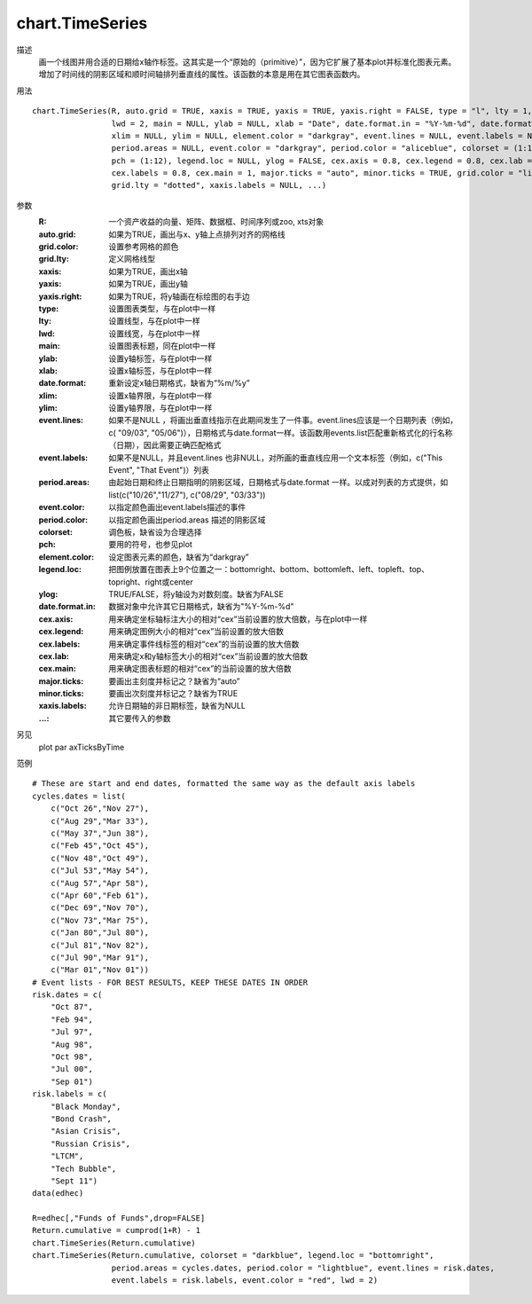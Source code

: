chart.TimeSeries
================

描述
    画一个线图并用合适的日期给x轴作标签。这其实是一个“原始的（primitive）”，因为它扩展了基本plot并标准化图表元素。
    增加了时间线的阴影区域和顺时间轴排列垂直线的属性。该函数的本意是用在其它图表函数内。

用法
::

    chart.TimeSeries(R, auto.grid = TRUE, xaxis = TRUE, yaxis = TRUE, yaxis.right = FALSE, type = "l", lty = 1,
                     lwd = 2, main = NULL, ylab = NULL, xlab = "Date", date.format.in = "%Y-%m-%d", date.format = NULL,
                     xlim = NULL, ylim = NULL, element.color = "darkgray", event.lines = NULL, event.labels = NULL,
                     period.areas = NULL, event.color = "darkgray", period.color = "aliceblue", colorset = (1:12),
                     pch = (1:12), legend.loc = NULL, ylog = FALSE, cex.axis = 0.8, cex.legend = 0.8, cex.lab = 1,
                     cex.labels = 0.8, cex.main = 1, major.ticks = "auto", minor.ticks = TRUE, grid.color = "lightgray",
                     grid.lty = "dotted", xaxis.labels = NULL, ...)

参数
    :R: 一个资产收益的向量、矩阵、数据框、时间序列或zoo, xts对象
    :auto.grid: 如果为TRUE，画出与x、y轴上点排列对齐的网格线
    :grid.color: 设置参考网格的颜色
    :grid.lty: 定义网格线型
    :xaxis: 如果为TRUE，画出x轴
    :yaxis: 如果为TRUE，画出y轴
    :yaxis.right: 如果为TRUE，将y轴画在标绘图的右手边
    :type: 设置图表类型，与在plot中一样
    :lty: 设置线型，与在plot中一样
    :lwd: 设置线宽，与在plot中一样
    :main: 设置图表标题，同在plot中一样
    :ylab: 设置y轴标签，与在plot中一样
    :xlab: 设置x轴标签，与在plot中一样
    :date.format: 重新设定x轴日期格式，缺省为“%m/%y”
    :xlim: 设置x轴界限，与在plot中一样
    :ylim: 设置y轴界限，与在plot中一样
    :event.lines: 如果不是NULL ，将画出垂直线指示在此期间发生了一件事。event.lines应该是一个日期列表（例如，c( "09/03", "05/06")），日期格式与date.format一样。该函数用events.list匹配重新格式化的行名称（日期），因此需要正确匹配格式
    :event.labels: 如果不是NULL，并且event.lines 也非NULL，对所画的垂直线应用一个文本标签（例如，c("This Event", "That Event")）列表
    :period.areas: 由起始日期和终止日期指明的阴影区域，日期格式与date.format 一样。以成对列表的方式提供，如list(c("10/26","11/27"), c("08/29", "03/33"))
    :event.color: 以指定颜色画出event.labels描述的事件
    :period.color: 以指定颜色画出period.areas 描述的阴影区域
    :colorset: 调色板，缺省设为合理选择
    :pch: 要用的符号，也参见plot
    :element.color: 设定图表元素的颜色，缺省为“darkgray”
    :legend.loc: 把图例放置在图表上9个位置之一：bottomright、bottom、bottomleft、left、topleft、top、topright、right或center
    :ylog: TRUE/FALSE，将y轴设为对数刻度。缺省为FALSE
    :date.format.in: 数据对象中允许其它日期格式，缺省为"%Y-%m-%d"
    :cex.axis: 用来确定坐标轴标注大小的相对“cex”当前设置的放大倍数，与在plot中一样
    :cex.legend: 用来确定图例大小的相对“cex”当前设置的放大倍数
    :cex.labels: 用来确定事件线标签的相对“cex”的当前设置的放大倍数
    :cex.lab: 用来确定x和y轴标签大小的相对“cex”当前设置的放大倍数
    :cex.main: 用来确定图表标题的相对“cex”的当前设置的放大倍数
    :major.ticks: 要画出主刻度并标记之？缺省为“auto”
    :minor.ticks: 要画出次刻度并标记之？缺省为TRUE
    :xaxis.labels: 允许日期轴的非日期标签，缺省为NULL
    :...: 其它要传入的参数

另见
    plot par axTicksByTime

范例
::

    # These are start and end dates, formatted the same way as the default axis labels
    cycles.dates = list(
        c("Oct 26","Nov 27"),
        c("Aug 29","Mar 33"),
        c("May 37","Jun 38"),
        c("Feb 45","Oct 45"),
        c("Nov 48","Oct 49"),
        c("Jul 53","May 54"),
        c("Aug 57","Apr 58"),
        c("Apr 60","Feb 61"),
        c("Dec 69","Nov 70"),
        c("Nov 73","Mar 75"),
        c("Jan 80","Jul 80"),
        c("Jul 81","Nov 82"),
        c("Jul 90","Mar 91"),
        c("Mar 01","Nov 01"))
    # Event lists - FOR BEST RESULTS, KEEP THESE DATES IN ORDER
    risk.dates = c(
        "Oct 87",
        "Feb 94",
        "Jul 97",
        "Aug 98",
        "Oct 98",
        "Jul 00",
        "Sep 01")
    risk.labels = c(
        "Black Monday",
        "Bond Crash",
        "Asian Crisis",
        "Russian Crisis",
        "LTCM",
        "Tech Bubble",
        "Sept 11")
    data(edhec)

    R=edhec[,"Funds of Funds",drop=FALSE]
    Return.cumulative = cumprod(1+R) - 1
    chart.TimeSeries(Return.cumulative)
    chart.TimeSeries(Return.cumulative, colorset = "darkblue", legend.loc = "bottomright",
                     period.areas = cycles.dates, period.color = "lightblue", event.lines = risk.dates,
                     event.labels = risk.labels, event.color = "red", lwd = 2)


